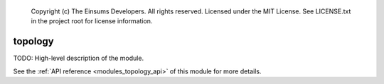 
    Copyright (c) The Einsums Developers. All rights reserved.
    Licensed under the MIT License. See LICENSE.txt in the project root for license information.

.. _modules_topology:

========
topology
========

TODO: High-level description of the module.

See the :ref:`API reference <modules_topology_api>` of this module for more
details.

